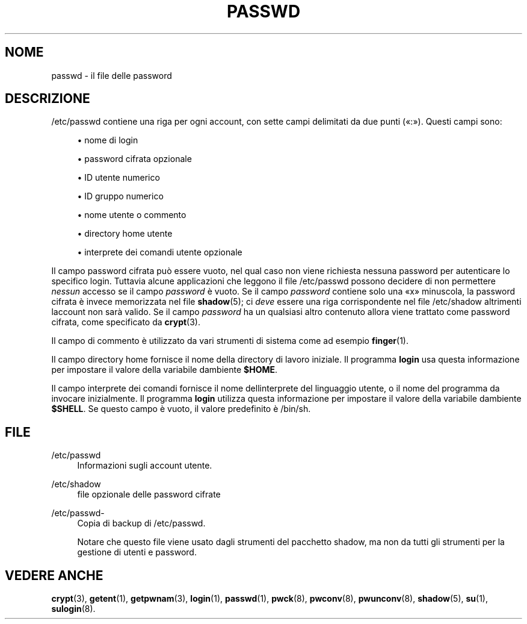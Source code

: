'\" t
.\"     Title: passwd
.\"    Author: [FIXME: author] [see http://docbook.sf.net/el/author]
.\" Generator: DocBook XSL Stylesheets v1.75.2 <http://docbook.sf.net/>
.\"      Date: 12/02/2012
.\"    Manual: Formati di file e conversioni
.\"    Source: shadow-utils 4.1.5
.\"  Language: Italian
.\"
.TH "PASSWD" "5" "12/02/2012" "shadow\-utils 4\&.1\&.5" "Formati di file e conversioni"
.\" -----------------------------------------------------------------
.\" * set default formatting
.\" -----------------------------------------------------------------
.\" disable hyphenation
.nh
.\" disable justification (adjust text to left margin only)
.ad l
.\" -----------------------------------------------------------------
.\" * MAIN CONTENT STARTS HERE *
.\" -----------------------------------------------------------------
.SH "NOME"
passwd \- il file delle password
.SH "DESCRIZIONE"
.PP
/etc/passwd
contiene una riga per ogni account, con sette campi delimitati da due punti (\(Fo:\(Fc)\&. Questi campi sono:
.sp
.RS 4
.ie n \{\
\h'-04'\(bu\h'+03'\c
.\}
.el \{\
.sp -1
.IP \(bu 2.3
.\}
nome di login
.RE
.sp
.RS 4
.ie n \{\
\h'-04'\(bu\h'+03'\c
.\}
.el \{\
.sp -1
.IP \(bu 2.3
.\}
password cifrata opzionale
.RE
.sp
.RS 4
.ie n \{\
\h'-04'\(bu\h'+03'\c
.\}
.el \{\
.sp -1
.IP \(bu 2.3
.\}
ID utente numerico
.RE
.sp
.RS 4
.ie n \{\
\h'-04'\(bu\h'+03'\c
.\}
.el \{\
.sp -1
.IP \(bu 2.3
.\}
ID gruppo numerico
.RE
.sp
.RS 4
.ie n \{\
\h'-04'\(bu\h'+03'\c
.\}
.el \{\
.sp -1
.IP \(bu 2.3
.\}
nome utente o commento
.RE
.sp
.RS 4
.ie n \{\
\h'-04'\(bu\h'+03'\c
.\}
.el \{\
.sp -1
.IP \(bu 2.3
.\}
directory home utente
.RE
.sp
.RS 4
.ie n \{\
\h'-04'\(bu\h'+03'\c
.\}
.el \{\
.sp -1
.IP \(bu 2.3
.\}
interprete dei comandi utente opzionale
.RE
.PP
Il campo password cifrata pu\(`o essere vuoto, nel qual caso non viene richiesta nessuna password per autenticare lo specifico login\&. Tuttavia alcune applicazioni che leggono il file
/etc/passwd
possono decidere di non permettere
\fInessun\fR
accesso se il campo
\fIpassword\fR
\(`e vuoto\&. Se il campo
\fIpassword\fR
contiene solo una
\(Fox\(Fc
minuscola, la password cifrata \(`e invece memorizzata nel file
\fBshadow\fR(5); ci
\fIdeve\fR
essere una riga corrispondente nel file
/etc/shadow
altrimenti l\*(Aqaccount non sar\(`a valido\&. Se il campo
\fIpassword\fR
ha un qualsiasi altro contenuto allora viene trattato come password cifrata, come specificato da
\fBcrypt\fR(3)\&.
.PP
Il campo di commento \(`e utilizzato da vari strumenti di sistema come ad esempio
\fBfinger\fR(1)\&.
.PP
Il campo directory home fornisce il nome della directory di lavoro iniziale\&. Il programma
\fBlogin\fR
usa questa informazione per impostare il valore della variabile d\*(Aqambiente
\fB$HOME\fR\&.
.PP
Il campo interprete dei comandi fornisce il nome dell\*(Aqinterprete del linguaggio utente, o il nome del programma da invocare inizialmente\&. Il programma
\fBlogin\fR
utilizza questa informazione per impostare il valore della variabile d\*(Aqambiente
\fB$SHELL\fR\&. Se questo campo \(`e vuoto, il valore predefinito \(`e
/bin/sh\&.
.SH "FILE"
.PP
/etc/passwd
.RS 4
Informazioni sugli account utente\&.
.RE
.PP
/etc/shadow
.RS 4
file opzionale delle password cifrate
.RE
.PP
/etc/passwd\-
.RS 4
Copia di backup di /etc/passwd\&.
.sp
Notare che questo file viene usato dagli strumenti del pacchetto shadow, ma non da tutti gli strumenti per la gestione di utenti e password\&.
.RE
.SH "VEDERE ANCHE"
.PP
\fBcrypt\fR(3),
\fBgetent\fR(1),
\fBgetpwnam\fR(3),
\fBlogin\fR(1),
\fBpasswd\fR(1),
\fBpwck\fR(8),
\fBpwconv\fR(8),
\fBpwunconv\fR(8),
\fBshadow\fR(5),
\fBsu\fR(1),
\fBsulogin\fR(8)\&.
